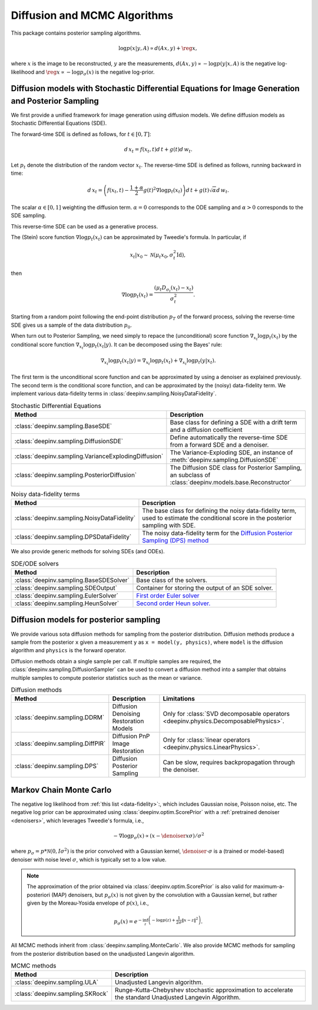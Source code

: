 .. _sampling:

Diffusion and MCMC Algorithms
=============================

This package contains posterior sampling algorithms.

.. math::

    \log p(x|y,A) \propto d(Ax,y) + \reg{x},

where :math:`x` is the image to be reconstructed, :math:`y` are the measurements,
:math:`d(Ax,y) \propto - \log p(y|x,A)` is the negative log-likelihood and :math:`\reg{x}  \propto - \log p_{\sigma}(x)`
is the negative log-prior.

.. _diffusion_generation:

Diffusion models with Stochastic Differential Equations for Image Generation and Posterior Sampling
---------------------------------------------------------------------------------------------------
 
We first provide a unified framework for image generation using diffusion models.
We define diffusion models as Stochastic Differential Equations (SDE).

The forward-time SDE is defined as follows, for :math:`t \in [0, T]`:

.. math::

    d\, x_t = f(x_t, t) d\,t + g(t) d\, w_t.

Let :math:`p_t` denote the distribution of the random vector :math:`x_t`.
The reverse-time SDE is defined as follows, running backward in time:

.. math::

    d\, x_{t} = \left( f(x_t, t) - \frac{1 + \alpha}{2} g(t)^2 \nabla \log p_t(x_t) \right) d\,t + g(t) \sqrt{\alpha} d\, w_{t}.

The scalar :math:`\alpha \in [0,1]` weighting the diffusion term. :math:`\alpha = 0` corresponds to the ODE sampling and :math:`\alpha > 0` corresponds to the SDE sampling.

This reverse-time SDE can be used as a generative process. 

The (Stein) score function :math:`\nabla \log p_t(x_t)` can be approximated by Tweedie's formula. In particular, if 

.. math::

    x_t \vert x_0 \sim \mathcal{N}\left( \mu_t x_0, \sigma_t^2 \mathrm{Id} \right),

then

.. math::

    \nabla \log p_t(x_t) = \frac{\left(\mu_t D_{\sigma_t}(x_t) -  x_t \right)}{\sigma_t^2}.

Starting from a random point following the end-point distribution :math:`p_T` of the forward process, 
solving the reverse-time SDE gives us a sample of the data distribution :math:`p_0`.

When turn out to Posterior Sampling, we need simply to repace the (unconditional) score function :math:`\nabla_{x_t} \log p_t(x_t)` by the conditional score function :math:`\nabla_{x_t} \log p_t(x_t|y)`. It can be decomposed using the Bayes' rule:

.. math::
    \nabla_{x_t} \log p_t(x_t | y) = \nabla_{x_t} \log p_t(x_t) + \nabla_{x_t} \log p_t(y | x_t).

The first term is the unconditional score function and can be approximated by using a denoiser as explained previously. 
The second term is the conditional score function, and can be approximated by the (noisy) data-fidelity term. We implement various data-fidelity terms in :class:`deepinv.sampling.NoisyDataFidelity`.

.. list-table:: Stochastic Differential Equations
   :header-rows: 1

   * - **Method**
     - **Description**

   * - :class:`deepinv.sampling.BaseSDE`
     - Base class for defining a SDE with a drift term and a diffusion coefficient

   * - :class:`deepinv.sampling.DiffusionSDE`
     - Define automatically the reverse-time SDE from a forward SDE and a denoiser. 

   * - :class:`deepinv.sampling.VarianceExplodingDiffusion`
     - The Variance-Exploding SDE, an instance of :meth:`deepinv.sampling.DiffusionSDE`

   * - :class:`deepinv.sampling.PosteriorDiffusion`
     - The Diffusion SDE class for Posterior Sampling, an subclass of :class:`deepinv.models.base.Reconstructor`


.. list-table:: Noisy data-fidelity terms
   :header-rows: 1

   * - **Method**
     - **Description**

   * - :class:`deepinv.sampling.NoisyDataFidelity`
     - The base class for defining the noisy data-fidelity term, used to estimate the conditional score in the posterior sampling with SDE.
     
   * - :class:`deepinv.sampling.DPSDataFidelity`
     - The noisy data-fidelity term for the `Diffusion Posterior Sampling (DPS) method <https://arxiv.org/abs/2209.14687>`_

We also provide generic methods for solving SDEs (and ODEs).

.. list-table:: SDE/ODE solvers
   :header-rows: 1

   * - **Method**
     - **Description**
  
   * - :class:`deepinv.sampling.BaseSDESolver`
     - Base class of the solvers.

   * - :class:`deepinv.sampling.SDEOutput`
     - Container for storing the output of an SDE solver.

   * - :class:`deepinv.sampling.EulerSolver`
     - `First order Euler solver <https://en.wikipedia.org/wiki/Euler%E2%80%93Maruyama_method>`_ 

   * - :class:`deepinv.sampling.HeunSolver`
     - `Second order Heun solver. <https://en.wikipedia.org/wiki/Heun%27s_method>`_



.. _diffusion:

Diffusion models for posterior sampling
---------------------------------------
We provide various sota diffusion methods for sampling from the posterior distribution.
Diffusion methods produce a sample from the posterior ``x`` given a
measurement ``y`` as ``x = model(y, physics)``,
where ``model`` is the diffusion algorithm and ``physics`` is the forward operator.


Diffusion methods obtain a single sample per call. If multiple samples are required, the
:class:`deepinv.sampling.DiffusionSampler` can be used to convert a diffusion method into a sampler that
obtains multiple samples to compute posterior statistics such as the mean or variance.

.. list-table:: Diffusion methods
   :header-rows: 1

   * - **Method**
     - **Description**
     - **Limitations**

   * - :class:`deepinv.sampling.DDRM`
     - Diffusion Denoising Restoration Models
     - Only for :class:`SVD decomposable operators <deepinv.physics.DecomposablePhysics>`.

   * - :class:`deepinv.sampling.DiffPIR`
     - Diffusion PnP Image Restoration
     - Only for :class:`linear operators <deepinv.physics.LinearPhysics>`.

   * - :class:`deepinv.sampling.DPS`
     - Diffusion Posterior Sampling
     - Can be slow, requires backpropagation through the denoiser.


.. _mcmc:

Markov Chain Monte Carlo
------------------------

The negative log likelihood from :ref:`this list <data-fidelity>`:, which includes Gaussian noise,
Poisson noise, etc. The negative log prior can be approximated using :class:`deepinv.optim.ScorePrior` with a
:ref:`pretrained denoiser <denoisers>`, which leverages Tweedie's formula, i.e.,

.. math::

    - \nabla \log p_{\sigma}(x) \propto \left(x-\denoiser{x}{\sigma}\right)/\sigma^2

where :math:`p_{\sigma} = p*\mathcal{N}(0,I\sigma^2)` is the prior convolved with a Gaussian kernel,
:math:`\denoiser{\cdot}{\sigma}` is a (trained or model-based) denoiser with noise level :math:`\sigma`,
which is typically set to a low value.

.. note::

    The approximation of the prior obtained via
    :class:`deepinv.optim.ScorePrior` is also valid for maximum-a-posteriori (MAP) denoisers,
    but :math:`p_{\sigma}(x)` is not given by the convolution with a Gaussian kernel, but rather
    given by the Moreau-Yosida envelope of :math:`p(x)`, i.e.,

    .. math::

        p_{\sigma}(x)=e^{- \inf_z \left(-\log p(z) + \frac{1}{2\sigma}\|x-z\|^2 \right)}.


All MCMC methods inherit from :class:`deepinv.sampling.MonteCarlo`.
We also provide MCMC methods for sampling from the posterior distribution based on the unadjusted Langevin algorithm.


.. list-table:: MCMC methods
   :header-rows: 1

   * - **Method**
     - **Description**

   * - :class:`deepinv.sampling.ULA`
     - Unadjusted Langevin algorithm.

   * - :class:`deepinv.sampling.SKRock`
     - Runge-Kutta-Chebyshev stochastic approximation to accelerate the standard Unadjusted Langevin Algorithm.
